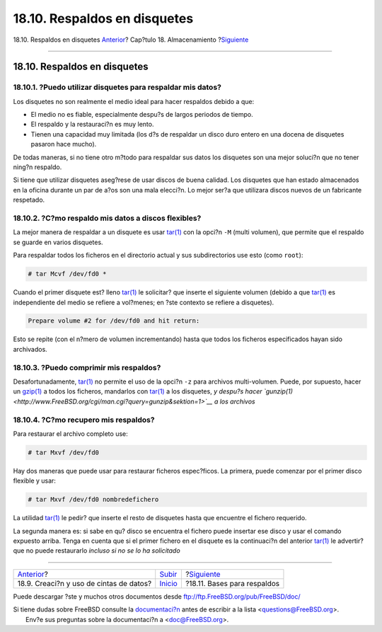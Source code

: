 =============================
18.10. Respaldos en disquetes
=============================

.. raw:: html

   <div class="navheader">

18.10. Respaldos en disquetes
`Anterior <backups-tapebackups.html>`__?
Cap?tulo 18. Almacenamiento
?\ `Siguiente <backup-basics.html>`__

--------------

.. raw:: html

   </div>

.. raw:: html

   <div class="sect1">

.. raw:: html

   <div class="titlepage" xmlns="">

.. raw:: html

   <div>

.. raw:: html

   <div>

18.10. Respaldos en disquetes
-----------------------------

.. raw:: html

   </div>

.. raw:: html

   </div>

.. raw:: html

   </div>

.. raw:: html

   <div class="sect2">

.. raw:: html

   <div class="titlepage" xmlns="">

.. raw:: html

   <div>

.. raw:: html

   <div>

18.10.1. ?Puedo utilizar disquetes para respaldar mis datos?
~~~~~~~~~~~~~~~~~~~~~~~~~~~~~~~~~~~~~~~~~~~~~~~~~~~~~~~~~~~~

.. raw:: html

   </div>

.. raw:: html

   </div>

.. raw:: html

   </div>

Los disquetes no son realmente el medio ideal para hacer respaldos
debido a que:

.. raw:: html

   <div class="itemizedlist">

-  El medio no es fiable, especialmente despu?s de largos periodos de
   tiempo.

-  El respaldo y la restauraci?n es muy lento.

-  Tienen una capacidad muy limitada (los d?s de respaldar un disco duro
   entero en una docena de disquetes pasaron hace mucho).

.. raw:: html

   </div>

De todas maneras, si no tiene otro m?todo para respaldar sus datos los
disquetes son una mejor soluci?n que no tener ning?n respaldo.

Si tiene que utilizar disquetes aseg?rese de usar discos de buena
calidad. Los disquetes que han estado almacenados en la oficina durante
un par de a?os son una mala elecci?n. Lo mejor ser?a que utilizara
discos nuevos de un fabricante respetado.

.. raw:: html

   </div>

.. raw:: html

   <div class="sect2">

.. raw:: html

   <div class="titlepage" xmlns="">

.. raw:: html

   <div>

.. raw:: html

   <div>

18.10.2. ?C?mo respaldo mis datos a discos flexibles?
~~~~~~~~~~~~~~~~~~~~~~~~~~~~~~~~~~~~~~~~~~~~~~~~~~~~~

.. raw:: html

   </div>

.. raw:: html

   </div>

.. raw:: html

   </div>

La mejor manera de respaldar a un disquete es usar
`tar(1) <http://www.FreeBSD.org/cgi/man.cgi?query=tar&sektion=1>`__ con
la opci?n ``-M`` (multi volumen), que permite que el respaldo se guarde
en varios disquetes.

Para respaldar todos los ficheros en el directorio actual y sus
subdirectorios use esto (como ``root``):

.. code:: screen

    # tar Mcvf /dev/fd0 *

Cuando el primer disquete est? lleno
`tar(1) <http://www.FreeBSD.org/cgi/man.cgi?query=tar&sektion=1>`__ le
solicitar? que inserte el siguiente volumen (debido a que
`tar(1) <http://www.FreeBSD.org/cgi/man.cgi?query=tar&sektion=1>`__ es
independiente del medio se refiere a vol?menes; en ?ste contexto se
refiere a disquetes).

.. code:: screen

    Prepare volume #2 for /dev/fd0 and hit return:

Esto se repite (con el n?mero de volumen incrementando) hasta que todos
los ficheros especificados hayan sido archivados.

.. raw:: html

   </div>

.. raw:: html

   <div class="sect2">

.. raw:: html

   <div class="titlepage" xmlns="">

.. raw:: html

   <div>

.. raw:: html

   <div>

18.10.3. ?Puedo comprimir mis respaldos?
~~~~~~~~~~~~~~~~~~~~~~~~~~~~~~~~~~~~~~~~

.. raw:: html

   </div>

.. raw:: html

   </div>

.. raw:: html

   </div>

Desafortunadamente,
`tar(1) <http://www.FreeBSD.org/cgi/man.cgi?query=tar&sektion=1>`__ no
permite el uso de la opci?n ``-z`` para archivos multi-volumen. Puede,
por supuesto, hacer un
`gzip(1) <http://www.FreeBSD.org/cgi/man.cgi?query=gzip&sektion=1>`__ a
todos los ficheros, mandarlos con
`tar(1) <http://www.FreeBSD.org/cgi/man.cgi?query=tar&sektion=1>`__ a
los disquetes, *y despu?s hacer
`gunzip(1) <http://www.FreeBSD.org/cgi/man.cgi?query=gunzip&sektion=1>`__
a los archivos*

.. raw:: html

   </div>

.. raw:: html

   <div class="sect2">

.. raw:: html

   <div class="titlepage" xmlns="">

.. raw:: html

   <div>

.. raw:: html

   <div>

18.10.4. ?C?mo recupero mis respaldos?
~~~~~~~~~~~~~~~~~~~~~~~~~~~~~~~~~~~~~~

.. raw:: html

   </div>

.. raw:: html

   </div>

.. raw:: html

   </div>

Para restaurar el archivo completo use:

.. code:: screen

    # tar Mxvf /dev/fd0

Hay dos maneras que puede usar para restaurar ficheros espec?ficos. La
primera, puede comenzar por el primer disco flexible y usar:

.. code:: screen

    # tar Mxvf /dev/fd0 nombredefichero

La utilidad
`tar(1) <http://www.FreeBSD.org/cgi/man.cgi?query=tar&sektion=1>`__ le
pedir? que inserte el resto de disquetes hasta que encuentre el fichero
requerido.

La segunda manera es: si sabe en qu? disco se encuentra el fichero puede
insertar ese disco y usar el comando expuesto arriba. Tenga en cuenta
que si el primer fichero en el disquete es la continuaci?n del anterior
`tar(1) <http://www.FreeBSD.org/cgi/man.cgi?query=tar&sektion=1>`__ le
advertir? que no puede restaurarlo *incluso si no se lo ha solicitado*

.. raw:: html

   </div>

.. raw:: html

   </div>

.. raw:: html

   <div class="navfooter">

--------------

+--------------------------------------------+---------------------------+-----------------------------------------+
| `Anterior <backups-tapebackups.html>`__?   | `Subir <disks.html>`__    | ?\ `Siguiente <backup-basics.html>`__   |
+--------------------------------------------+---------------------------+-----------------------------------------+
| 18.9. Creaci?n y uso de cintas de datos?   | `Inicio <index.html>`__   | ?18.11. Bases para respaldos            |
+--------------------------------------------+---------------------------+-----------------------------------------+

.. raw:: html

   </div>

Puede descargar ?ste y muchos otros documentos desde
ftp://ftp.FreeBSD.org/pub/FreeBSD/doc/

| Si tiene dudas sobre FreeBSD consulte la
  `documentaci?n <http://www.FreeBSD.org/docs.html>`__ antes de escribir
  a la lista <questions@FreeBSD.org\ >.
|  Env?e sus preguntas sobre la documentaci?n a <doc@FreeBSD.org\ >.
